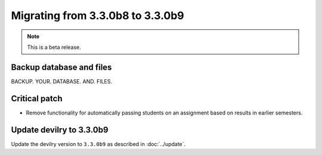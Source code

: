 =================================
Migrating from 3.3.0b8 to 3.3.0b9
=================================

.. note::
    This is a beta release.

Backup database and files
#########################
BACKUP. YOUR. DATABASE. AND. FILES.


Critical patch
##############
- Remove functionality for automatically passing students on an assignment based on results in earlier semesters.


Update devilry to 3.3.0b9
#########################

Update the devilry version to ``3.3.0b9`` as described in :doc:`../update`.

